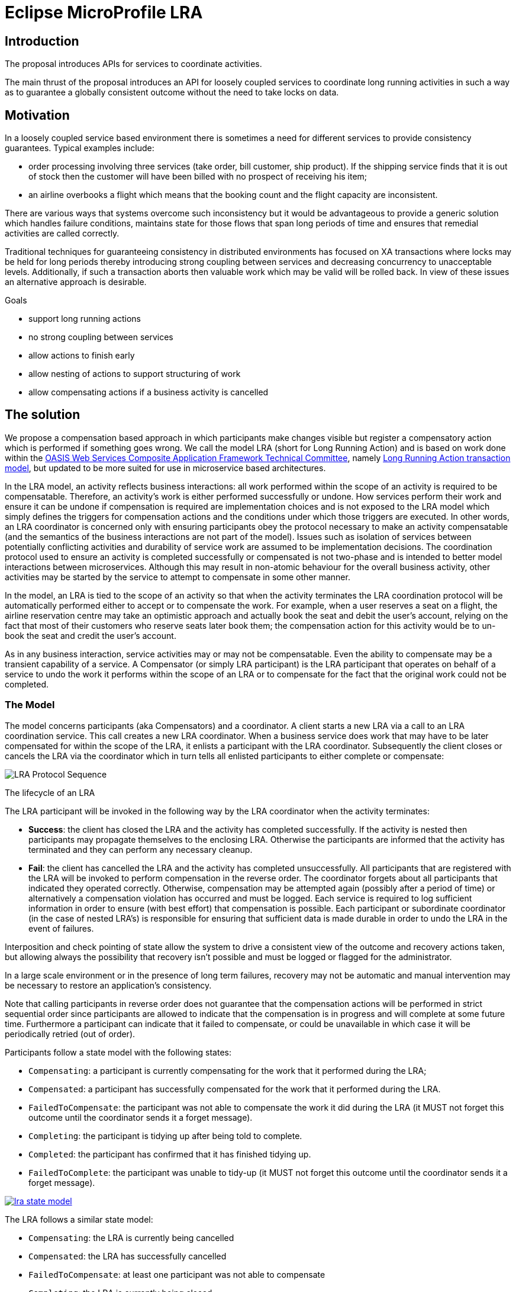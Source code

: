 //
// Copyright (c) 2018 Eclipse Microprofile Contributors:
// See overview.adoc
//
// Licensed under the Apache License, Version 2.0 (the "License");
// you may not use this file except in compliance with the License.
// You may obtain a copy of the License at
//
//     http://www.apache.org/licenses/LICENSE-2.0
//
// Unless required by applicable law or agreed to in writing, software
// distributed under the License is distributed on an "AS IS" BASIS,
// WITHOUT WARRANTIES OR CONDITIONS OF ANY KIND, either express or implied.
// See the License for the specific language governing permissions and
// limitations under the License.
//

[[long-running-actions]]
= Eclipse MicroProfile LRA

[[introduction]]
== Introduction

The proposal introduces APIs for services to coordinate activities.

The main thrust of the proposal introduces an API for loosely coupled
services to coordinate long running activities in such a way as to
guarantee a globally consistent outcome without the need to take locks
on data.

[[motivation]]
== Motivation

In a loosely coupled service based environment there is sometimes a need
for different services to provide consistency guarantees. Typical
examples include:

* order processing involving three services (take order, bill customer,
ship product). If the shipping service finds that it is out of stock
then the customer will have been billed with no prospect of receiving
his item;
* an airline overbooks a flight which means that the booking count and
the flight capacity are inconsistent.

There are various ways that systems overcome such inconsistency but it
would be advantageous to provide a generic solution which handles
failure conditions, maintains state for those flows that span long
periods of time and ensures that remedial activities are called
correctly.

Traditional techniques for guaranteeing consistency in distributed
environments has focused on XA transactions where locks may be held for
long periods thereby introducing strong coupling between services and
decreasing concurrency to unacceptable levels. Additionally, if such a
transaction aborts then valuable work which may be valid will be rolled
back. In view of these issues an alternative approach is desirable.

Goals

* support long running actions
* no strong coupling between services
* allow actions to finish early
* allow nesting of actions to support structuring of work
* allow compensating actions if a business activity is cancelled

[[proposed-solution]]
== The solution

We propose a compensation based approach in which participants make
changes visible but register a compensatory action which is performed if
something goes wrong. We call the model LRA (short for Long Running
Action) and is based on work done within the
https://www.oasis-open.org/committees/tc_home.php?wg_abbrev=ws-caf[OASIS
Web Services Composite Application Framework Technical Committee],
namely
https://www.oasis-open.org/committees/document.php?document_id=12794[Long
Running Action transaction model], but updated to be more suited for use
in microservice based architectures.

In the LRA model, an activity reflects business interactions: all work
performed within the scope of an activity is required to be
compensatable. Therefore, an activity’s work is either performed
successfully or undone. How services perform their work and ensure it
can be undone if compensation is required are implementation choices and
is not exposed to the LRA model which simply defines the triggers for
compensation actions and the conditions under which those triggers are
executed. In other words, an LRA coordinator is concerned only with
ensuring participants obey the protocol necessary to make an activity
compensatable (and the semantics of the business interactions are not
part of the model). Issues such as isolation of services between
potentially conflicting activities and durability of service work are
assumed to be implementation decisions. The coordination protocol used
to ensure an activity is completed successfully or compensated is not
two-phase and is intended to better model interactions between
microservices. Although this may result in non-atomic behaviour for the
overall business activity, other activities may be started by the
service to attempt to compensate in some other manner.

In the model, an LRA is tied to the scope of an activity so that when
the activity terminates the LRA coordination protocol will be
automatically performed either to accept or to compensate the work. For
example, when a user reserves a seat on a flight, the airline
reservation centre may take an optimistic approach and actually book the
seat and debit the user's account, relying on the fact that most of
their customers who reserve seats later book them; the compensation
action for this activity would be to un-book the seat and credit the
user’s account.

As in any business interaction, service activities may or may not be
compensatable. Even the ability to compensate may be a transient
capability of a service. A Compensator (or simply LRA participant) is
the LRA participant that operates on behalf of a service to undo the
work it performs within the scope of an LRA or to compensate for the
fact that the original work could not be completed.

[[the-model]]
=== The Model

The model concerns participants (aka Compensators) and a coordinator.
A client starts a new LRA via a call to an LRA coordination service.
This call creates a new LRA coordinator. When a business service does
work that may have to be later compensated for within the scope of the
LRA, it enlists a participant with the LRA coordinator. Subsequently
the client closes or cancels the LRA via the coordinator which in turn
tells all enlisted participants to either complete or compensate:

:imagesdir: images
image::lra.png[LRA Protocol Sequence]

The lifecycle of an LRA

The LRA participant will be invoked in the following way by the LRA
coordinator when the activity terminates:

* *Success*: the client has closed the LRA and the activity has completed
successfully. If the activity is nested then participants may propagate
themselves to the enclosing LRA. Otherwise the participants are informed
that the activity has terminated and they can perform any necessary cleanup.
* *Fail*: the client has cancelled the LRA and the activity has completed
unsuccessfully. All participants
that are registered with the LRA will be invoked to perform compensation
in the reverse order. The coordinator forgets about all participants
that indicated they operated correctly. Otherwise, compensation may be
attempted again (possibly after a period of time) or alternatively a
compensation violation has occurred and must be logged. Each service is
required to log sufficient information in order to ensure (with best
effort) that compensation is possible. Each participant or subordinate
coordinator (in the case of nested LRA's) is responsible for ensuring
that sufficient data is made durable in order to undo the LRA in the
event of failures.

Interposition and check pointing of state allow the system to drive a
consistent view of the outcome and recovery actions taken, but allowing
always the possibility that recovery isn’t possible and must be logged
or flagged for the administrator.

In a large scale environment or in the presence of long term failures,
recovery may not be automatic and manual intervention may be necessary
to restore an application’s consistency.

Note that calling participants in reverse order does not guarantee that
the compensation actions will be performed in strict sequential order
since participants are allowed to indicate that the compensation is in
progress and will complete at some future time. Furthermore a
participant can indicate that it failed to compensate, or could be
unavailable in which case it will be periodically retried (out of
order).

Participants follow a state model with the following states:

* `Compensating`: a participant is currently compensating for the work
that it performed during the LRA;
* `Compensated`: a participant has successfully compensated for the work
that it performed during the LRA.
* `FailedToCompensate`: the participant was not able to compensate the
work it did during the LRA (it MUST not forget this outcome until the
coordinator sends it a forget message).
* `Completing`: the participant is tidying up after being told to
complete.
* `Completed`: the participant has confirmed that it has finished
tidying up.
* `FailedToComplete`: the participant was unable to tidy-up (it MUST not
forget this outcome until the coordinator sends it a forget message).

:imagesdir: images
[[participant-state-model]]
image::lra-state-model.png[link="participant-state-model"]

The LRA follows a similar state model:

* `Compensating`: the LRA is currently being cancelled
* `Compensated`: the LRA has successfully cancelled
* `FailedToCompensate`: at least one participant was not able to
compensate
* `Completing`: the LRA is currently being closed
* `Completed`: the LRA has closed
* `FailedToComplete`: at least one participants was not able to complete

Different usage patterns for LRA's are possible, for example LRA's may be
used sequentially and/or concurrently, where the termination of one LRA
signals the start of some other unit of work within an application.
However, LRA's are units of compensatable work and an application may
have as many such units of work operating simultaneously as it needs to
accomplish its tasks. Furthermore, the outcome of work within LRA's may
determine how other LRA's are terminated. An application can be
structured so that LRA's are used to assemble units of compensatable work
and then held in the active state while the application performs other
work in the scope of different (concurrent or sequential) LRA's. Only
when the right subset of work (LRA's) is arrived at by the application
will that subset be confirmed; all other LRA's will be told to cancel
(complete in a failure state).

In the rest of this proposal we specify two different API's for
controlling the lifecycle of and participation in LRA's and a third API
for writing participants:

1.  <<java-annotations-for-lras,Java Annotations for LRA's>> for controlling
the lifecycle and membership of LRA's
2.  <<lra-client-api,Client API>> for use with containers that do not use Java annotations
3.  <<java-based-lra-participant-registration-api,Java based LRA participant registration API>>
to support services that do support the use of CDI annotations.

Finally there is a section that describes how different implementations of the specification can interoperate with each other.
